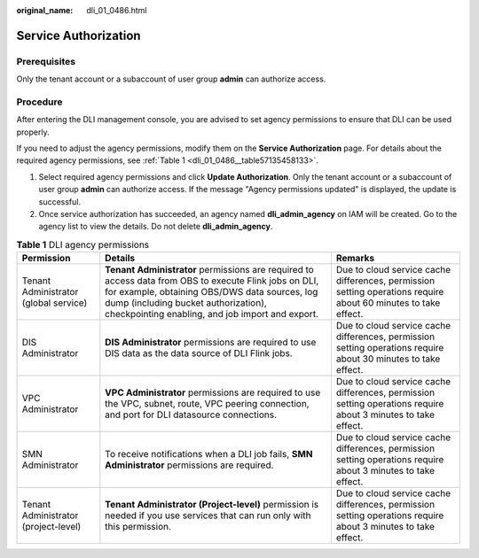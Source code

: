 :original_name: dli_01_0486.html

.. _dli_01_0486:

Service Authorization
=====================

Prerequisites
-------------

Only the tenant account or a subaccount of user group **admin** can authorize access.

Procedure
---------

After entering the DLI management console, you are advised to set agency permissions to ensure that DLI can be used properly.

If you need to adjust the agency permissions, modify them on the **Service Authorization** page. For details about the required agency permissions, see :ref:`Table 1 <dli_01_0486__table57135458133>`.

#. Select required agency permissions and click **Update Authorization**. Only the tenant account or a subaccount of user group **admin** can authorize access. If the message "Agency permissions updated" is displayed, the update is successful.
#. Once service authorization has succeeded, an agency named **dli_admin_agency** on IAM will be created. Go to the agency list to view the details. Do not delete **dli_admin_agency**.

.. _dli_01_0486__table57135458133:

.. table:: **Table 1** DLI agency permissions

   +---------------------------------------+----------------------------------------------------------------------------------------------------------------------------------------------------------------------------------------------------------------------------------------------------+----------------------------------------------------------------------------------------------------------------+
   | Permission                            | Details                                                                                                                                                                                                                                            | Remarks                                                                                                        |
   +=======================================+====================================================================================================================================================================================================================================================+================================================================================================================+
   | Tenant Administrator (global service) | **Tenant Administrator** permissions are required to access data from OBS to execute Flink jobs on DLI, for example, obtaining OBS/DWS data sources, log dump (including bucket authorization), checkpointing enabling, and job import and export. | Due to cloud service cache differences, permission setting operations require about 60 minutes to take effect. |
   +---------------------------------------+----------------------------------------------------------------------------------------------------------------------------------------------------------------------------------------------------------------------------------------------------+----------------------------------------------------------------------------------------------------------------+
   | DIS Administrator                     | **DIS Administrator** permissions are required to use DIS data as the data source of DLI Flink jobs.                                                                                                                                               | Due to cloud service cache differences, permission setting operations require about 30 minutes to take effect. |
   +---------------------------------------+----------------------------------------------------------------------------------------------------------------------------------------------------------------------------------------------------------------------------------------------------+----------------------------------------------------------------------------------------------------------------+
   | VPC Administrator                     | **VPC Administrator** permissions are required to use the VPC, subnet, route, VPC peering connection, and port for DLI datasource connections.                                                                                                     | Due to cloud service cache differences, permission setting operations require about 3 minutes to take effect.  |
   +---------------------------------------+----------------------------------------------------------------------------------------------------------------------------------------------------------------------------------------------------------------------------------------------------+----------------------------------------------------------------------------------------------------------------+
   | SMN Administrator                     | To receive notifications when a DLI job fails, **SMN Administrator** permissions are required.                                                                                                                                                     | Due to cloud service cache differences, permission setting operations require about 3 minutes to take effect.  |
   +---------------------------------------+----------------------------------------------------------------------------------------------------------------------------------------------------------------------------------------------------------------------------------------------------+----------------------------------------------------------------------------------------------------------------+
   | Tenant Administrator (project-level)  | **Tenant Administrator (Project-level)** permission is needed if you use services that can run only with this permission.                                                                                                                          | Due to cloud service cache differences, permission setting operations require about 3 minutes to take effect.  |
   +---------------------------------------+----------------------------------------------------------------------------------------------------------------------------------------------------------------------------------------------------------------------------------------------------+----------------------------------------------------------------------------------------------------------------+
